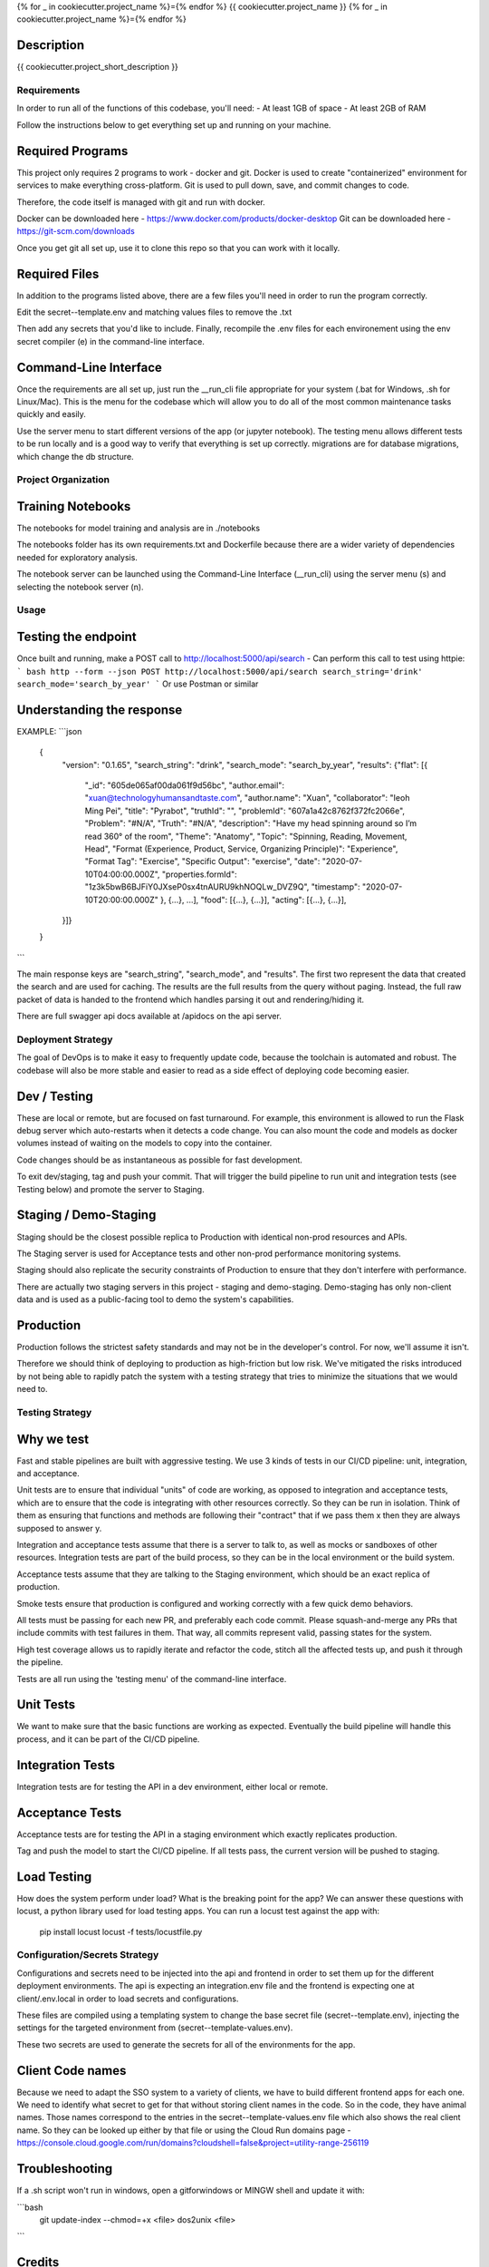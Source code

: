 
{% for _ in cookiecutter.project_name %}={% endfor %}
{{ cookiecutter.project_name }}
{% for _ in cookiecutter.project_name %}={% endfor %}


Description
-----------

{{ cookiecutter.project_short_description }}


Requirements
============

In order to run all of the functions of this codebase, you'll need:
- At least 1GB of space
- At least 2GB of RAM

Follow the instructions below to get everything set up and running on your machine.

Required Programs
-----------------

This project only requires 2 programs to work - docker and git.
Docker is used to create "containerized" environment for services to make everything cross-platform.
Git is used to pull down, save, and commit changes to code.

Therefore, the code itself is managed with git and run with docker.

Docker can be downloaded here - https://www.docker.com/products/docker-desktop
Git can be downloaded here - https://git-scm.com/downloads

Once you get git all set up, use it to clone this repo so that you can work with it locally.

Required Files
--------------

In addition to the programs listed above, there are a few files you'll need in order to run the program correctly.

Edit the secret--template.env and matching values files to remove the .txt

Then add any secrets that you'd like to include. Finally, recompile the .env files for each environement using the
env secret compiler (e) in the command-line interface.

Command-Line Interface
----------------------

Once the requirements are all set up, just run the __run_cli file appropriate for your system
(.bat for Windows, .sh for Linux/Mac). This is the menu for the codebase which will allow you to do all of the most
common maintenance tasks quickly and easily.

Use the server menu to start different versions of the app (or jupyter notebook). The testing menu allows different
tests to be run locally and is a good way to verify that everything is set up correctly. migrations are for database
migrations, which change the db structure.


Project Organization
====================
.. code::
    |-- __run_cli            <- Run the command-line interface (.bat for Windows, .sh for Linux/Mac)
    |-- README.rst           <- This top-level README for developers using this project.
    |-- data
    |   |-- raw              <- Raw data used to build prototypes
    |   |-- models           <- Trained or downloaded ML models
    |   |-- test_assets      <- Assets used for testing to be committed to the codebase
    |   |-- test_gallery     <- Assets created from notebooks or processing. Not committed to code.
    |   |-- reports          <- Ad hoc reports from notebooks and testing
    |
    |-- docs                 <- A default Sphinx project; see sphinx-doc.org for details
    |   |-- make             <- Builder for docs, but use the CLI build scripts for more convenience
    |
    |-- notebooks            <- Exploratory data analysis notebooks for jupyter
    |
    |-- migrations           <- Database migrations generated and managed with Alembic
    |
    |-- config.py            <- Main script for processing secrets, environment variables, and version numbers
    |
    |-- api                  <- Source code for the model server
    |   |-- __init__.py      <- Makes app a Python module. Contains the Flask app factory
    |   |-- adapters         <- Interchangeable adapters to interact with cloud services
    |   |   |-- alert        <- Push notifications with Slack and/or Zapier
    |   |   |-- database     <- Common functions for interchangeable database. Only postgres for now.
    |   |   |-- email        <- Send or schedule send emails. Only SendGrid for now.
    |   |   |-- storage      <- Work with cloud storage buckets in AWS and GCP
    |
    |-- frontend             <- Source code for the frontend, to be generated after compile
    |   |
    |   |-- routes           <- API routes for the Flask API
    |   |   |-- routes.py    <- main routes for the app
    |   |   |-- auth.py      <- authentication infrastructure
    |   |
    |   |-- daos             <- Data Access Objects - simple interfaces to one or many database models
    |   |   |-- user.py      <- main DAO for common user functions
    |   |
    |   |-- __init__.py      <- Flask initialization and configuration
    |   |-- models.py        <- Database models and architecture
    |   |-- requirements.txt <- Dependencies specifically for the model server
    |
    |-- host                 <- Scripts and markdown for hosting within cloud services
    |   |-- test-all.sh      <- Script for automatically running all tests and stopping at failure
    |   |-- cloudbuild       <- Compiled scripts for Google Cloud Build
    |   |-- functions        <- Cloud Functions like ETL and scheduled operations
    |
    |-- tests                     <- Source code for all project tests (see Testing below)
        |-- unit_tests.py         <- Tests all app functions. >90% coverage expected.
        |
        |-- integration_tests.py  <- Tests against an instance of the model server
        |
        |-- acceptance_tests.py   <- Tests against an instance in a Staging env (see Deployment Strategy)
        |
        |-- smoke_tests.py        <- Tests against an instance in a Production env (see Deployment Strategy)


Training Notebooks
------------------

The notebooks for model training and analysis are in ./notebooks

The notebooks folder has its own requirements.txt and Dockerfile because there are a wider variety of dependencies
needed for exploratory analysis.

The notebook server can be launched using the Command-Line Interface (__run_cli) using the server menu (s)
and selecting the notebook server (n).

Usage
=====

Testing the endpoint
--------------------

Once built and running, make a POST call to http://localhost:5000/api/search
- Can perform this call to test using httpie:
``` bash
http --form --json POST http://localhost:5000/api/search search_string='drink' search_mode='search_by_year'
```
Or use Postman or similar

Understanding the response
--------------------------

EXAMPLE:
```json
    {
        "version": "0.1.65",
        "search_string": "drink",
        "search_mode": "search_by_year",
        "results": {"flat": [{
            "_id": "605de065af00da061f9d56bc",
            "author.email": "xuan@technologyhumansandtaste.com",
            "author.name": "Xuan",
            "collaborator": "Ieoh Ming Pei",
            "title": "Pyrabot",
            "truthId": "",
            "problemId": "607a1a42c8762f372fc2066e",
            "Problem": "#N/A",
            "Truth": "#N/A",
            "description": "Have my head spinning around so I’m read 360° of the room",
            "Theme": "Anatomy",
            "Topic": "Spinning, Reading, Movement, Head",
            "Format (Experience, Product, Service, Organizing Principle)": "Experience",
            "Format Tag": "Exercise",
            "Specific Output": "exercise",
            "date": "2020-07-10T04:00:00.000Z",
            "properties.formId": "1z3k5bwB6BJFiY0JXseP0sx4tnAURU9khNOQLw_DVZ9Q",
            "timestamp": "2020-07-10T20:00:00.000Z"
            }, {...}, ...],
            "food": [{...}, {...}],
            "acting": [{...}, {...}],
        }]}
    }
```

The main response keys are "search_string", "search_mode", and "results". The first two represent the data that
created the search and are used for caching. The results are the full results from the query without paging.
Instead, the full raw packet of data is handed to the frontend which handles parsing it out and rendering/hiding it.

There are full swagger api docs available at /apidocs on the api server.

Deployment Strategy
===================

The goal of DevOps is to make it easy to frequently update code,
because the toolchain is automated and robust.
The codebase will also be more stable and easier to read as a side effect of deploying code becoming easier.

Dev / Testing
-------------

These are local or remote, but are focused on fast turnaround.
For example, this environment is allowed to run the Flask debug server
which auto-restarts when it detects a code change.
You can also mount the code and models as docker volumes
instead of waiting on the models to copy into the container.

Code changes should be as instantaneous as possible for fast development.

To exit dev/staging, tag and push your commit.
That will trigger the build pipeline to run unit and integration tests (see Testing below)
and promote the server to Staging.

Staging / Demo-Staging
----------------------

Staging should be the closest possible replica to Production with identical
non-prod resources and APIs.

The Staging server is used for Acceptance tests
and other non-prod performance monitoring systems.

Staging should also replicate the security constraints of Production
to ensure that they don't interfere with performance.

There are actually two staging servers in this project - staging and demo-staging. Demo-staging has only non-client
data and is used as a public-facing tool to demo the system's capabilities.

Production
----------

Production follows the strictest safety standards and may not be in the developer's control.
For now, we'll assume it isn't.

Therefore we should think of deploying to production as high-friction but low risk.
We've mitigated the risks introduced by not being able to rapidly patch the system
with a testing strategy that tries to minimize the situations that we would need to.

Testing Strategy
================

Why we test
-----------

Fast and stable pipelines are built with aggressive testing. We use 3 kinds of tests in our CI/CD pipeline: unit, integration, and acceptance.

Unit tests are to ensure that individual "units" of code are working,
as opposed to integration and acceptance tests, which are to ensure that the code
is integrating with other resources correctly. So they can be run in isolation.
Think of them as ensuring that functions and methods are following their "contract"
that if we pass them x then they are always supposed to answer y.

Integration and acceptance tests assume that there is a server to talk to,
as well as mocks or sandboxes of other resources. Integration tests are part of the
build process, so they can be in the local environment or the build system.

Acceptance tests assume that they are talking to the Staging environment,
which should be an exact replica of production.

Smoke tests ensure that production is configured and working correctly with a few quick demo behaviors.

All tests must be passing for each new PR, and preferably each code commit. Please squash-and-merge any PRs that
include commits with test failures in them. That way, all commits represent valid, passing states for the system.

High test coverage allows us to rapidly iterate and refactor the code,
stitch all the affected tests up, and push it through the pipeline.

Tests are all run using the 'testing menu' of the command-line interface.

Unit Tests
----------

We want to make sure that the basic functions are working as expected.
Eventually the build pipeline will handle this process, and it can be part of the CI/CD pipeline.

Integration Tests
-----------------

Integration tests are for testing the API in a dev environment, either local or remote.

Acceptance Tests
----------------

Acceptance tests are for testing the API in a staging environment which exactly replicates production.

Tag and push the model to start the CI/CD pipeline. If all tests pass, the current version will be pushed to staging.

Load Testing
------------

How does the system perform under load? What is the breaking point for the app? We can answer these questions with
locust, a python library used for load testing apps. You can run a locust test against the app with:

    pip install locust
    locust -f tests/locustfile.py


Configuration/Secrets Strategy
==============================

Configurations and secrets need to be injected into the api and frontend in order to set them up for the different
deployment environments. The api is expecting an integration.env file and the frontend is expecting one at
client/.env.local in order to load secrets and configurations.

These files are compiled using a templating system to change the base secret file (secret--template.env),
injecting the settings for the targeted environment from (secret--template-values.env).

These two secrets are used to generate the secrets for all of the environments for the app.

Client Code names
-----------------

Because we need to adapt the SSO system to a variety of clients, we have to build different frontend apps for each
one. We need to identify what secret to get for that without storing client names in the code. So in the code,
they have animal names. Those names correspond to the entries in the secret--template-values.env file which
also shows the real client name. So they can be looked up either by that file or using the Cloud Run domains page -
https://console.cloud.google.com/run/domains?cloudshell=false&project=utility-range-256119


Troubleshooting
---------------

If a .sh script won't run in windows, open a gitforwindows or MINGW shell and update it with:


```bash
    git update-index --chmod=+x <file>
    dos2unix <file>
```

Credits
-------

This package was created with Cookiecutter_ and the `audreyr/cookiecutter-pypackage`_ project template.

.. _Cookiecutter: https://github.com/audreyr/cookiecutter
.. _`audreyr/cookiecutter-pypackage`: https://github.com/audreyr/cookiecutter-pypackage
